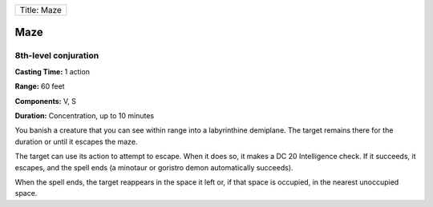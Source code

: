 +---------------+
| Title: Maze   |
+---------------+

Maze
----

8th-level conjuration
^^^^^^^^^^^^^^^^^^^^^

**Casting Time:** 1 action

**Range:** 60 feet

**Components:** V, S

**Duration:** Concentration, up to 10 minutes

You banish a creature that you can see within range into a labyrinthine
demiplane. The target remains there for the duration or until it escapes
the maze.

The target can use its action to attempt to escape. When it does so, it
makes a DC 20 Intelligence check. If it succeeds, it escapes, and the
spell ends (a minotaur or goristro demon automatically succeeds).

When the spell ends, the target reappears in the space it left or, if
that space is occupied, in the nearest unoccupied space.
